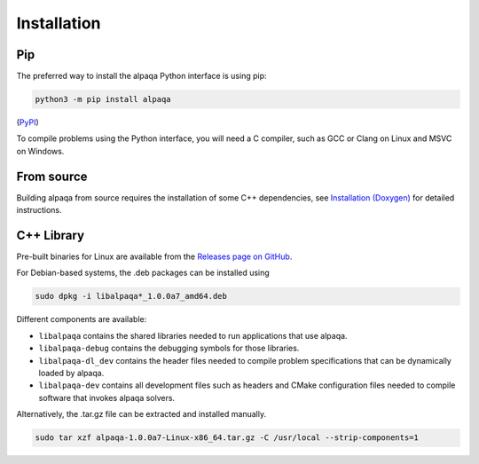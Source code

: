 Installation 
==============

Pip
---

The preferred way to install the alpaqa Python interface is using pip:

.. code-block:: sh

    python3 -m pip install alpaqa

(`PyPI <https://pypi.org/project/alpaqa>`_)

To compile problems using the Python interface, you will need a C compiler, such
as GCC or Clang on Linux and MSVC on Windows.

From source
-----------

Building alpaqa from source requires the installation of some C++ dependencies, 
see `Installation (Doxygen) <../../Doxygen/installation.html>`_ for detailed
instructions.

C++ Library
-----------

Pre-built binaries for Linux are available from the
`Releases page on GitHub <https://github.com/kul-optec/alpaqa/releases>`_.

For Debian-based systems, the .deb packages can be installed using

.. code-block:: sh

    sudo dpkg -i libalpaqa*_1.0.0a7_amd64.deb

Different components are available:

* ``libalpaqa`` contains the shared libraries needed to run applications that
  use alpaqa.
* ``libalpaqa-debug`` contains the debugging symbols for those libraries.
* ``libalpaqa-dl_dev`` contains the header files needed to compile problem
  specifications that can be dynamically loaded by alpaqa.
* ``libalpaqa-dev`` contains all development files such as headers and CMake
  configuration files needed to compile software that invokes alpaqa solvers.

Alternatively, the .tar.gz file can be extracted and installed manually.

.. code-block:: sh

    sudo tar xzf alpaqa-1.0.0a7-Linux-x86_64.tar.gz -C /usr/local --strip-components=1
